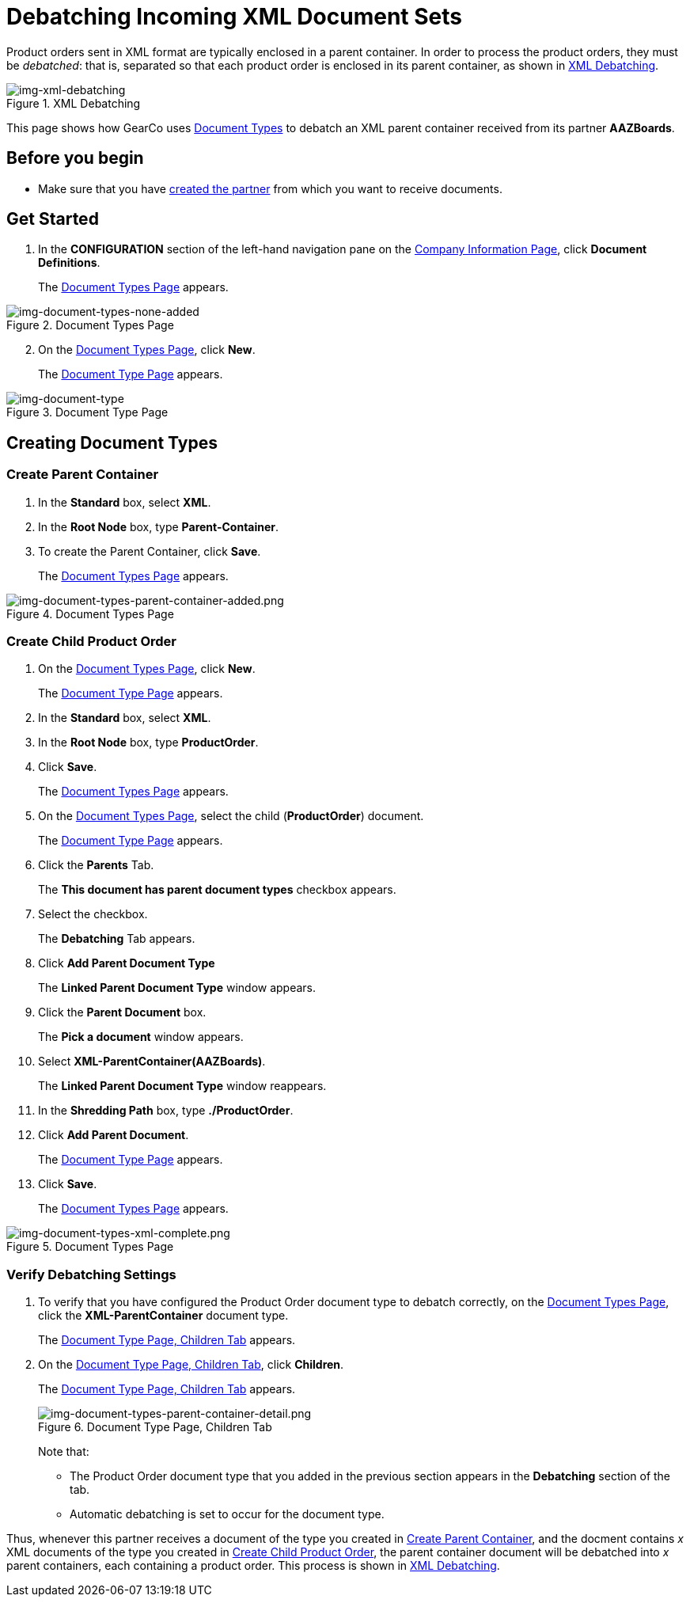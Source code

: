 = Debatching Incoming XML Document Sets

Product orders sent in XML format are typically enclosed in a parent container. In order to process the product orders, they must be _debatched_: that is, separated so that each product order is enclosed in its parent container, as shown in <<img-xml-debatching>>.

[[img-xml-debatching]]

image::xml-debatching.png[img-xml-debatching, title="XML Debatching"]

This page shows how GearCo uses xref:document-types.adoc[Document Types] to debatch an XML parent container received from its partner *AAZBoards*.  

== Before you begin

* Make sure that you have xref:partner-configuration.adoc#create-and-configure-partners[created the partner] from which you want to receive documents.


== Get Started

. In the *CONFIGURATION* section of the left-hand navigation pane on the xref:partner-configuration.adoc#img-company-information[Company Information Page], click *Document Definitions*.
+ 
The <<img-document-types-none-added>> appears.

[[img-document-types-none-added]]

image::document-types-none-added.png[img-document-types-none-added, title="Document Types Page"]

[start=2]

. On the <<img-document-types-none-added>>, click *New*.
+
The <<img-document-type>> appears.

[[img-document-type]]

image::document-type.png[img-document-type, title="Document Type Page"]

== Creating Document Types

=== Create Parent Container

. In the *Standard* box, select *XML*.
. In the *Root Node* box, type *Parent-Container*.
. To create the Parent Container, click *Save*.
+
The <<img-document-types-parent-container-added>> appears.

[[img-document-types-parent-container-added]]

image::document-types-parent-container-added.png[img-document-types-parent-container-added.png, title="Document Types Page"]



=== Create Child Product Order

. On the <<img-document-types-parent-container-added>>, click *New*.
+ 
The <<img-document-type>> appears.
. In the *Standard* box, select *XML*.
. In the *Root Node* box, type *ProductOrder*.
. Click *Save*.
+
The <<img-document-types-parent-container-added>> appears. 
. On the <<img-document-types-parent-container-added>>, select the child (*ProductOrder*) document.
+
The <<img-document-type>> appears.
. Click the *Parents* Tab.
+
The *This document has parent document types* checkbox appears.
. Select the checkbox. 
+
The *Debatching* Tab appears. 
. Click *Add Parent Document Type*
+
The *Linked Parent Document Type* window appears.
. Click the *Parent Document* box. 
+
The *Pick a document* window appears. 
. Select *XML-ParentContainer(AAZBoards)*. 
+ 
The *Linked Parent Document Type* window reappears.
. In the *Shredding Path* box, type *./ProductOrder*. 
. Click *Add Parent Document*. 
+ 
The <<img-document-type>> appears.
. Click *Save*. 
+
The <<img-document-types-xml-complete>> appears. 

[[img-document-types-xml-complete]]

image::document-types-xml-complete.png[img-document-types-xml-complete.png, title="Document Types Page"]




=== Verify Debatching Settings

. To verify that you have configured the Product Order document type to debatch correctly, on the <<img-document-types-xml-complete>>, click the *XML-ParentContainer* document type. 
+
The <<img-document-types-parent-container-detail>> appears. 
. On the <<img-document-types-parent-container-detail>>, click *Children*. 
+
The <<img-document-types-parent-container-detail>> appears.
+
[[img-document-types-parent-container-detail]]
+
image::document-types-parent-container-detail.png[img-document-types-parent-container-detail.png, title="Document Type Page, Children Tab"]
+
Note that:
+
* The Product Order document type that you added in the previous section appears in the *Debatching* section of the tab. 
* Automatic debatching is set to occur for the document type.

Thus, whenever this partner receives a document of the type you created in <<Create Parent Container>>, and the docment contains _x_ XML documents of the type you created in <<Create Child Product Order>>, the parent container document will be debatched into _x_ parent containers, each containing a product order. This process is shown in <<img-xml-debatching>>.

////



=== About Automatic Debatching

Note that, in <<img-document-type-parents-tab>>, automatic debatching is selected for the GS Document Type, and a shredding path is configured; if you were to view the corresponding page and tab for the GS and ISA documents, you would see that they are also configured in this manner. Thus, when this ISA Document Type is received, it will automatically debatch from an ISA containing a GS containing _x_ 850s to _x_ separate ISAs, each containing a GS and an 850, as shown in <<img-isa-gs-st-debatching>>.


////